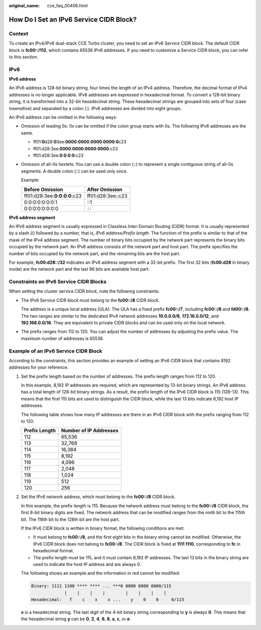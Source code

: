 :original_name: cce_faq_00406.html

.. _cce_faq_00406:

How Do I Set an IPv6 Service CIDR Block?
========================================

Context
-------

To create an IPv4/IPv6 dual-stack CCE Turbo cluster, you need to set an IPv6 Service CIDR block. The default CIDR block is **fc00::/112**, which contains 65536 IPv6 addresses. If you need to customize a Service CIDR block, you can refer to this section.

IPv6
----

**IPv6 address**

An IPv6 address is 128-bit binary string, four times the length of an IPv4 address. Therefore, the decimal format of IPv4 addresses is no longer applicable. IPv6 addresses are expressed in hexadecimal format. To convert a 128-bit binary string, it is transformed into a 32-bit hexadecimal string. These hexadecimal strings are grouped into sets of four (case insensitive) and separated by a colon (:). IPv6 addresses are divided into eight groups.

An IPv6 address can be omitted in the following ways:

-  Omission of leading 0s: 0s can be omitted if the colon group starts with 0s. The following IPv6 addresses are the same.

   -  ff01:**0**\ d28:**0**\ 3ee:**0000**:**0000**:**0000**:**0000**:**0**\ c23
   -  ff01:d28:3ee:**0000**:**0000**:**0000**:**0000**:c23
   -  ff01:d28:3ee:**0**:**0**:**0**:**0**:c23

-  Omission of all-0s hextets: You can use a double colon (::) to represent a single contiguous string of all-0s segments. A double colon (::) can be used only once.

   Example:

   ======================================== =================
   Before Omission                          After Omission
   ======================================== =================
   ff01:d28:3ee:**0**:**0**:**0**:**0**:c23 ff01:d28:3ee::c23
   0:0:0:0:0:0:0:1                          ::1
   0:0:0:0:0:0:0:0                          ``::``
   ======================================== =================

**IPv6 address segment**

An IPv6 address segment is usually expressed in Classless Inter-Domain Routing (CIDR) format. It is usually represented by a slash (/) followed by a number, that is, *IPv6 address/Prefix length*. The function of the prefix is similar to that of the mask of the IPv4 address segment. The number of binary bits occupied by the network part represents the binary bits occupied by the network part. An IPv6 address consists of the network part and host part. The prefix specifies the number of bits occupied by the network part, and the remaining bits are the host part.

For example, **fc00:d28::/32** indicates an IPv6 address segment with a 32-bit prefix. The first 32 bits (**fc00:d28** in binary mode) are the network part and the last 96 bits are available host part.

Constraints on IPv6 Service CIDR Blocks
---------------------------------------

When setting the cluster service CIDR block, note the following constraints:

-  The IPv6 Service CIDR block must belong to the **fc00::/8** CIDR block.

   The address is a unique local address (ULA). The ULA has a fixed prefix **fc00::/7**, including **fc00::/8** and **fd00::/8**. The two ranges are similar to the dedicated IPv4 network addresses **10.0.0.0/8**, **172.16.0.0/12**, and **192.168.0.0/16**. They are equivalent to private CIDR blocks and can be used only on the local network.

-  The prefix ranges from 112 to 120. You can adjust the number of addresses by adjusting the prefix value. The maximum number of addresses is 65536.

Example of an IPv6 Service CIDR Block
-------------------------------------

According to the constraints, this section provides an example of setting an IPv6 CIDR block that contains 8192 addresses for your reference.

#. Set the prefix length based on the number of addresses. The prefix length ranges from 112 to 120.

   In this example, 8,192 IP addresses are required, which are represented by 13-bit binary strings. An IPv6 address has a total length of 128-bit binary strings. As a result, the prefix length of the IPv6 CIDR block is 115 (128-13). This means that the first 115 bits are used to distinguish the CIDR block, while the last 13 bits indicate 8,192 host IP addresses.

   The following table shows how many IP addresses are there in an IPv6 CIDR block with the prefix ranging from 112 to 120.

   ============= ======================
   Prefix Length Number of IP Addresses
   ============= ======================
   112           65,536
   113           32,768
   114           16,384
   115           8,192
   116           4,096
   117           2,048
   118           1,024
   119           512
   120           256
   ============= ======================

#. Set the IPv6 network address, which must belong to the **fc00::/8** CIDR block.

   In this example, the prefix length is 115. Because the network address must belong to the **fc00::/8** CIDR block, the first 8-bit binary digits are fixed. The network address that can be modified ranges from the ninth bit to the 115th bit. The 116th bit to the 128th bit are the host part.

   If the IPv6 CIDR block is written in binary format, the following conditions are met:

   -  It must belong to **fc00::/8**, and the first eight bits in the binary string cannot be modified. Otherwise, the IPv6 CIDR block does not belong to **fc00::/8**. The CIDR block is fixed at **1111 1110**, corresponding to **fc** in hexadecimal format.
   -  The prefix length must be 115, and it must contain 8,192 IP addresses. The last 13 bits in the binary string are used to indicate the host IP address and are always 0.

   The following shows an example and the information in red cannot be modified:

   .. code-block::

      Binary: 1111 1100 **** **** ... ***0 0000 0000 0000/115
                   |    |    |    |        |    |    |    |
      Hexadecimal:   f    c    x    x ...    y    0    0     0/115

   **x** is a hexadecimal string. The last digit of the 4-bit binary string corresponding to **y** is always **0**. This means that the hexadecimal string **y** can be **0**, **2**, **4**, **6**, **8**, **a**, **c**, or **e**.
